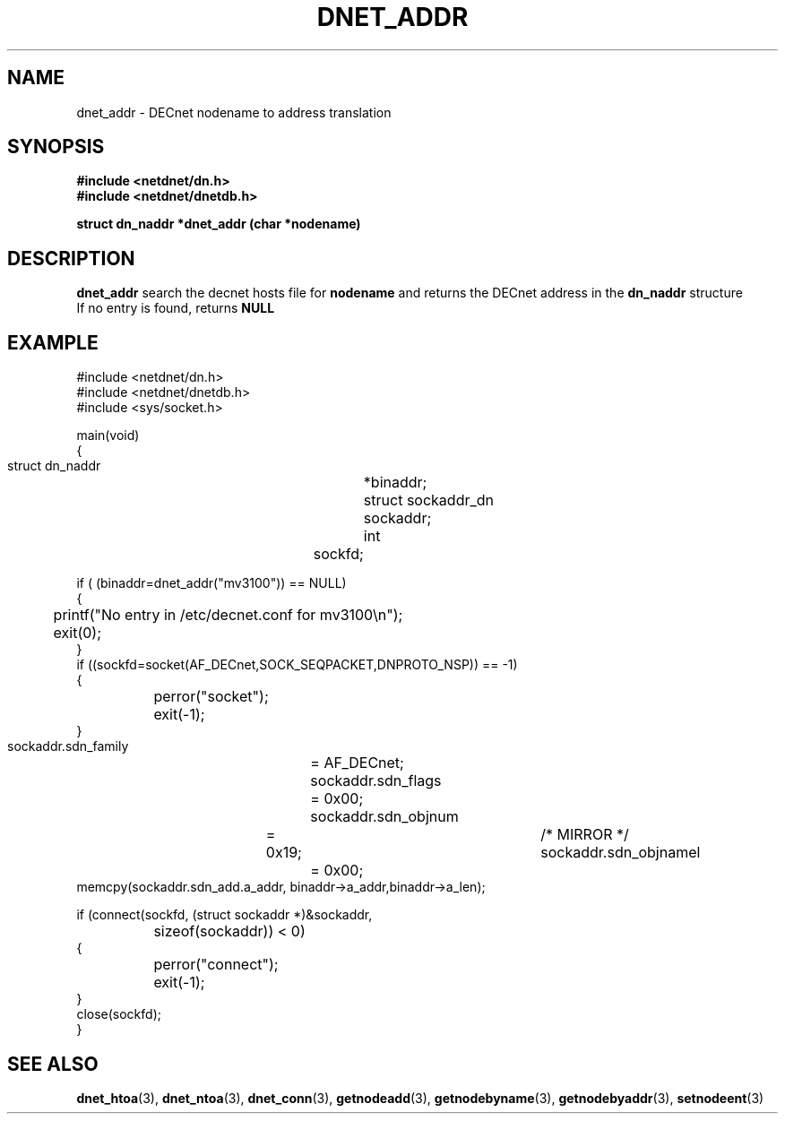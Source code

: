 .TH DNET_ADDR 3 "July 28, 1998" "DECnet database functions"
.SH NAME
dnet_addr \- DECnet nodename to address translation
.SH SYNOPSIS
.B #include <netdnet/dn.h>
.br
.B #include <netdnet/dnetdb.h>
.br
.sp
.B struct dn_naddr *dnet_addr (char *nodename)
.sp
.SH DESCRIPTION

.B dnet_addr
search the decnet hosts file for 
.B nodename 
and returns the DECnet address in the 
.B dn_naddr
structure
.br
If no entry is found, returns 
.B NULL


.SH EXAMPLE
.nf

#include <netdnet/dn.h>
#include <netdnet/dnetdb.h>
#include <sys/socket.h>

main(void)
{
    struct dn_naddr		*binaddr;
    struct sockaddr_dn		sockaddr;
    int				sockfd;

    if ( (binaddr=dnet_addr("mv3100")) == NULL)
    {
	   printf("No entry in /etc/decnet.conf for mv3100\\n");
	   exit(0);
     }
     if ((sockfd=socket(AF_DECnet,SOCK_SEQPACKET,DNPROTO_NSP)) == -1) 
     {
    		perror("socket");
    		exit(-1);
     }

     sockaddr.sdn_family 	= AF_DECnet;
     sockaddr.sdn_flags		= 0x00;
     sockaddr.sdn_objnum	= 0x19;			/* MIRROR */
     sockaddr.sdn_objnamel	= 0x00;
     memcpy(sockaddr.sdn_add.a_addr, binaddr->a_addr,binaddr->a_len);

     if (connect(sockfd, (struct sockaddr *)&sockaddr, 
		sizeof(sockaddr)) < 0) 
     {
		perror("connect");
		exit(-1);
     }
     close(sockfd);
}
.fi




.SH SEE ALSO

.BR dnet_htoa (3),
.BR dnet_ntoa (3),
.BR dnet_conn (3),
.BR getnodeadd (3),
.BR getnodebyname (3),
.BR getnodebyaddr (3),
.BR setnodeent (3)
